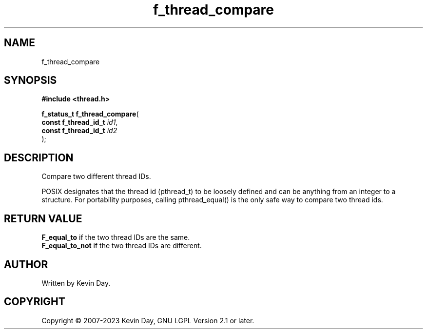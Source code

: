 .TH f_thread_compare "3" "July 2023" "FLL - Featureless Linux Library 0.6.6" "Library Functions"
.SH "NAME"
f_thread_compare
.SH SYNOPSIS
.nf
.B #include <thread.h>
.sp
\fBf_status_t f_thread_compare\fP(
    \fBconst f_thread_id_t \fP\fIid1\fP,
    \fBconst f_thread_id_t \fP\fIid2\fP
);
.fi
.SH DESCRIPTION
.PP
Compare two different thread IDs.
.PP
POSIX designates that the thread id (pthread_t) to be loosely defined and can be anything from an integer to a structure. For portability purposes, calling pthread_equal() is the only safe way to compare two thread ids.
.SH RETURN VALUE
.PP
\fBF_equal_to\fP if the two thread IDs are the same.
.br
\fBF_equal_to_not\fP if the two thread IDs are different.
.SH AUTHOR
Written by Kevin Day.
.SH COPYRIGHT
.PP
Copyright \(co 2007-2023 Kevin Day, GNU LGPL Version 2.1 or later.
